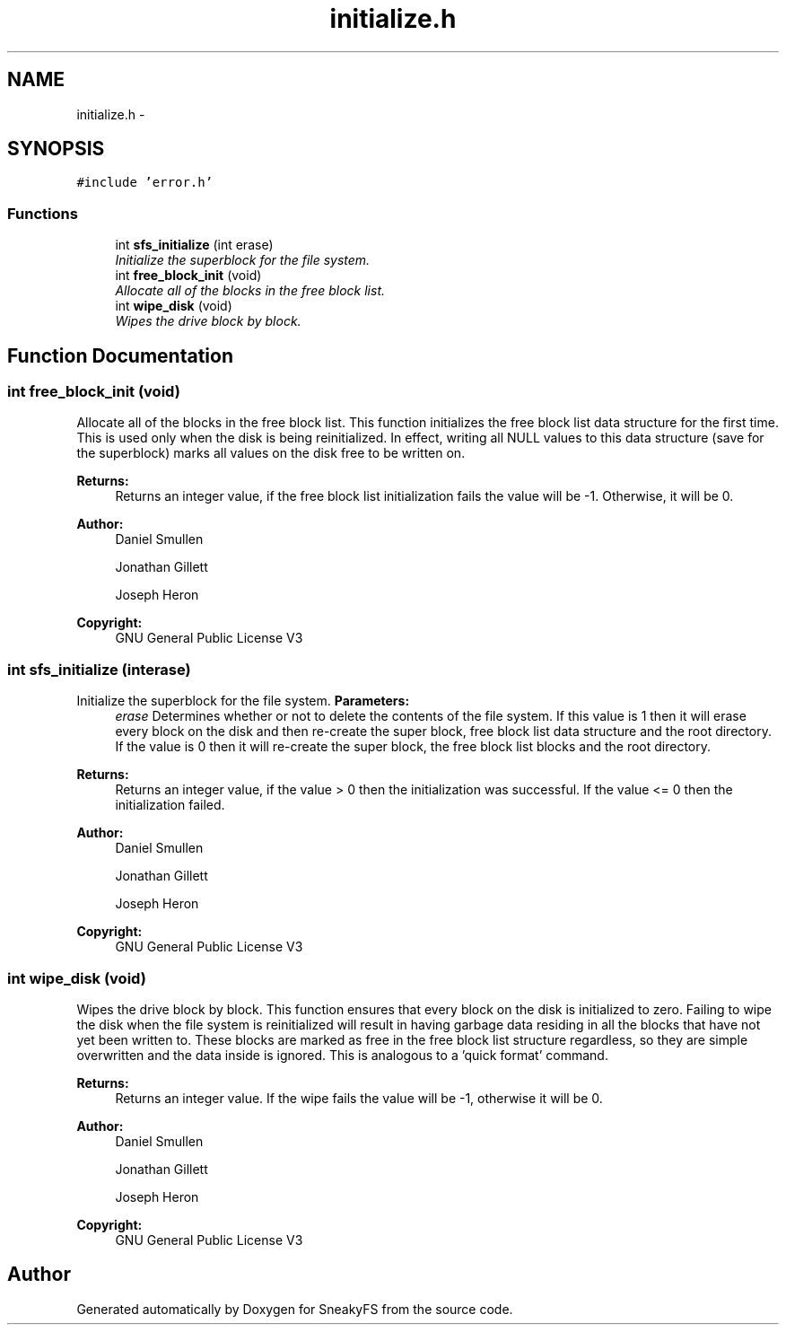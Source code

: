 .TH "initialize.h" 3 "Mon Nov 26 2012" "Version 1.0" "SneakyFS" \" -*- nroff -*-
.ad l
.nh
.SH NAME
initialize.h \- 
.SH SYNOPSIS
.br
.PP
\fC#include 'error\&.h'\fP
.br

.SS "Functions"

.in +1c
.ti -1c
.RI "int \fBsfs_initialize\fP (int erase)"
.br
.RI "\fIInitialize the superblock for the file system\&. \fP"
.ti -1c
.RI "int \fBfree_block_init\fP (void)"
.br
.RI "\fIAllocate all of the blocks in the free block list\&. \fP"
.ti -1c
.RI "int \fBwipe_disk\fP (void)"
.br
.RI "\fIWipes the drive block by block\&. \fP"
.in -1c
.SH "Function Documentation"
.PP 
.SS "int free_block_init (void)"

.PP
Allocate all of the blocks in the free block list\&. This function initializes the free block list data structure for the first time\&. This is used only when the disk is being reinitialized\&. In effect, writing all NULL values to this data structure (save for the superblock) marks all values on the disk free to be written on\&.
.PP
\fBReturns:\fP
.RS 4
Returns an integer value, if the free block list initialization fails the value will be -1\&. Otherwise, it will be 0\&.
.RE
.PP
\fBAuthor:\fP
.RS 4
Daniel Smullen
.PP
Jonathan Gillett
.PP
Joseph Heron
.RE
.PP
\fBCopyright:\fP
.RS 4
GNU General Public License V3 
.RE
.PP

.SS "int sfs_initialize (interase)"

.PP
Initialize the superblock for the file system\&. \fBParameters:\fP
.RS 4
\fIerase\fP Determines whether or not to delete the contents of the file system\&. If this value is 1 then it will erase every block on the disk and then re-create the super block, free block list data structure and the root directory\&. If the value is 0 then it will re-create the super block, the free block list blocks and the root directory\&.
.RE
.PP
\fBReturns:\fP
.RS 4
Returns an integer value, if the value > 0 then the initialization was successful\&. If the value <= 0 then the initialization failed\&.
.RE
.PP
\fBAuthor:\fP
.RS 4
Daniel Smullen
.PP
Jonathan Gillett
.PP
Joseph Heron
.RE
.PP
\fBCopyright:\fP
.RS 4
GNU General Public License V3 
.RE
.PP

.SS "int wipe_disk (void)"

.PP
Wipes the drive block by block\&. This function ensures that every block on the disk is initialized to zero\&. Failing to wipe the disk when the file system is reinitialized will result in having garbage data residing in all the blocks that have not yet been written to\&. These blocks are marked as free in the free block list structure regardless, so they are simple overwritten and the data inside is ignored\&. This is analogous to a 'quick format' command\&.
.PP
\fBReturns:\fP
.RS 4
Returns an integer value\&. If the wipe fails the value will be -1, otherwise it will be 0\&.
.RE
.PP
\fBAuthor:\fP
.RS 4
Daniel Smullen
.PP
Jonathan Gillett
.PP
Joseph Heron
.RE
.PP
\fBCopyright:\fP
.RS 4
GNU General Public License V3 
.RE
.PP

.SH "Author"
.PP 
Generated automatically by Doxygen for SneakyFS from the source code\&.
